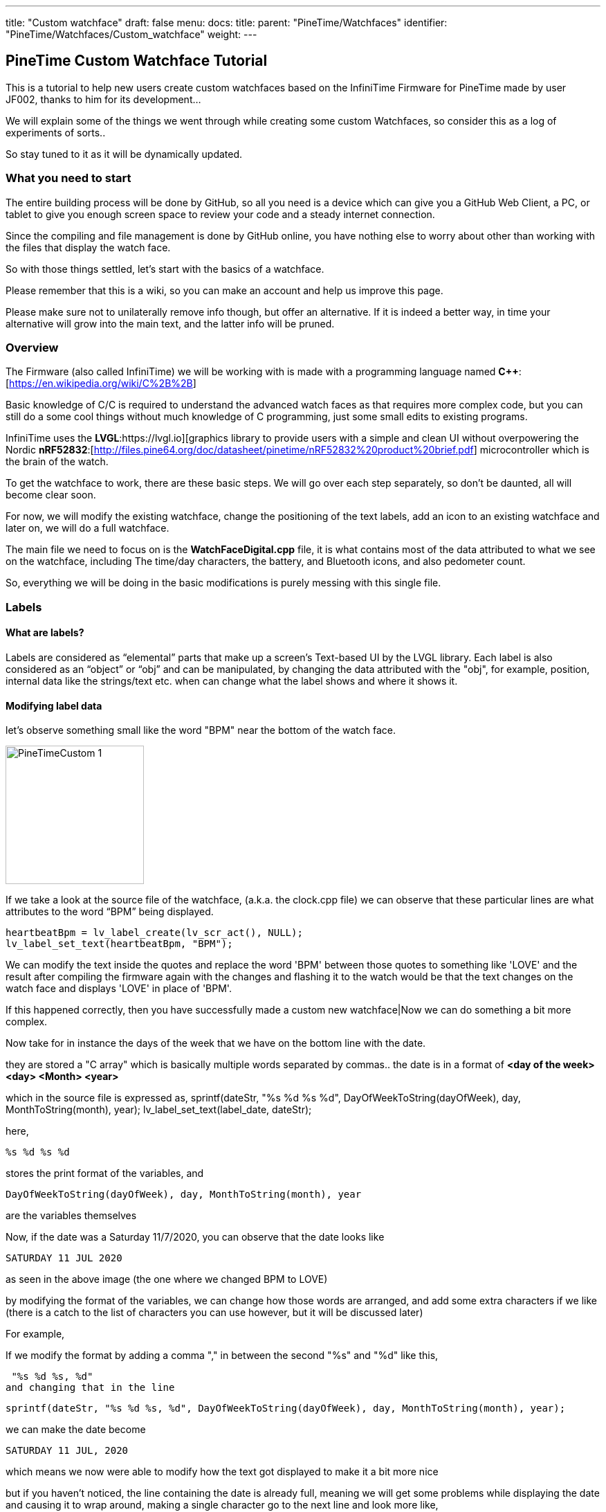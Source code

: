 ---
title: "Custom watchface"
draft: false
menu:
  docs:
    title:
    parent: "PineTime/Watchfaces"
    identifier: "PineTime/Watchfaces/Custom_watchface"
    weight: 
---

== PineTime Custom Watchface Tutorial

This is a tutorial to help new users create custom watchfaces based on the InfiniTime Firmware for PineTime made by user JF002, thanks to him for its development...

We will explain some of the things we went through while creating some custom Watchfaces, so consider this as a log of experiments of sorts..

So stay tuned to it as it will be dynamically updated.

=== What you need to start

The entire building process will be done by GitHub, so all you need is a device which can give you a GitHub Web Client, a PC, or tablet to give you enough screen space to review your code and a steady internet connection.

Since the compiling and file management is done by GitHub online, you have nothing else to worry about other than working with the files that display the watch face.

So with those things settled, let's start with the basics of a watchface.

Please remember that this is a wiki, so you can make an account and help us improve this page.

Please make sure not to unilaterally remove info though, but offer an alternative. If it is indeed a better way, in time your alternative will grow into the main text, and the latter info will be pruned.

=== Overview

The Firmware (also called InfiniTime) we will be working with is made with a programming language named *C++*:[https://en.wikipedia.org/wiki/C%2B%2B]

Basic knowledge of C/C++ is required to understand the advanced watch faces as that requires more complex code, but you can still do a some cool things without much knowledge of C++ programming, just some small edits to existing programs.

InfiniTime uses the *LVGL*:https://lvgl.io][graphics library to provide users with a simple and clean UI without overpowering the Nordic *nRF52832*:[http://files.pine64.org/doc/datasheet/pinetime/nRF52832%20product%20brief.pdf] microcontroller which is the brain of the watch.

To get the watchface to work, there are these basic steps. We will go over each step separately, so don't be daunted, all will become clear soon.

For now, we will modify the existing watchface, change the positioning of the text labels, add an icon to an existing watchface and later on, we will do a full watchface.

The main file we need to focus on is the *WatchFaceDigital.cpp* file, it is what contains most of the data attributed to what we see on the watchface, including The time/day characters, the battery, and Bluetooth icons, and also pedometer count.

So, everything we will be doing in the basic modifications is purely messing with this single file.

=== Labels

==== What are labels?
Labels are considered as “elemental” parts that make up a screen's Text-based UI by the LVGL library. Each label is also considered as an “object” or “obj” and can be manipulated, by changing the data attributed with the "obj", for example, position, internal data like the strings/text etc. when can change what the label shows and where it shows it.

==== Modifying label data

let's observe something small like the word "BPM" near the bottom of the watch face.

image:/documentation/images/PineTimeCustom-1.png[width=200]

If we take a look at the source file of the watchface, (a.k.a. the clock.cpp file) we can observe that these particular lines are what attributes to the word “BPM” being displayed.

 heartbeatBpm = lv_label_create(lv_scr_act(), NULL);
 lv_label_set_text(heartbeatBpm, "BPM");

We can modify the text inside the quotes and replace the word 'BPM' between those quotes to something like 'LOVE' and the result after compiling the firmware again with the changes and flashing it to the watch would be that the text changes on the watch face and displays 'LOVE' in place of 'BPM'.

If this happened correctly, then you have successfully made a custom new watchface|Now we can do something a bit more complex.

Now take for in instance the days of the week that we have on the bottom line with the date.

they are stored a "C array" which is basically multiple words separated by commas..
the date is in a format of *<day of the week> <day> <Month> <year>*

which in the source file is expressed as,
 sprintf(dateStr, "%s %d %s %d", DayOfWeekToString(dayOfWeek), day, MonthToString(month), year);
 lv_label_set_text(label_date, dateStr);

here,

 %s %d %s %d

stores the print format of the variables, and

 DayOfWeekToString(dayOfWeek), day, MonthToString(month), year

are the variables themselves

Now, if the date was a Saturday 11/7/2020, you can observe that the date looks like

 SATURDAY 11 JUL 2020

as seen in the above image (the one where we changed BPM to LOVE)

by modifying the format of the variables, we can change how those words are arranged, and add some extra characters if we like (there is a catch to the list of characters you can use however, but it will be discussed later)

For example,

If we modify the format by adding a comma "," in between the second "%s" and "%d" like this,

 "%s %d %s, %d"
and changing that in the line

 sprintf(dateStr, "%s %d %s, %d", DayOfWeekToString(dayOfWeek), day, MonthToString(month), year);

we can make the date become

 SATURDAY 11 JUL, 2020

which means we now were able to modify how the text got displayed to make it a bit more nice

but if you haven't noticed, the line containing the date is already full, meaning we will get some problems while displaying the date and causing it to wrap around,
making a single character go to the next line and look more like,

 SATURDAY 11 JUL, 202
 0

So, why don't we shorten the characters present in the date from being "SATURDAY" to simply just "sat." (It will have the small period at the end, and is only 3 characters long). I will also convert the months of the year from Capital to small letters.

For that look into the part where the days of the week of are stored as text,
and also while looking at it, we can solve another question, why was there two variables in the date format that looked like, DayOfWeekToString(dayOfWeek), and MonthToString(month) ?

It is because the system gives the date/ time as numbers (Monday-1, Tuesday-2 Wednesday-3 for the days, and 1-January, 2-February, 3-March ),
and so, a function along with a C array is used to assign these numbers to Days/Months in text form as it is easier to read.

this is the Array containing the day of the week, (as text)
 char const *Clock::DaysString[] = {
        "",
        "MONDAY",
        "TUESDAY",
        "WEDNESDAY",
        "THURSDAY",
        "FRIDAY",
        "SATURDAY",
        "SUNDAY"
 };

and this Array stores the months of the year, (as text)
 char const *Clock::MonthsString[] = {
        "",
        "JAN",
        "FEB",
        "MAR",
        "APR",
        "MAY",
        "JUN",
        "JUL",
        "AUG",
        "SEP",
        "OCT",
        "NOV",
        "DEC"
 };

Here we can see that the days are stored in a full format as "SUNDAY", "MONDAY", "TUESDAY" etc. We can change all of them to a shorter format like "sun.", "mon.", "tue.", to make it short and nice. While doing so, we can even make the months use small letters, as said before.

so the source file (clock.cpp) becomes,

(for the days of the week)
 char const *Clock::DaysString[] = {
        "",
        "mon.",
        "tue.",
        "wed.",
        "thu.",
        "fri.",
        "sat.",
        "sun."
 };

and

(for the months of the year)
 char const *Clock::MonthsString[] = {
        "",
        "jan",
        "feb",
        "mar",
        "apr",
        "may",
        "jun",
        "jul",
        "aug",
        "sep",
        "oct",
        "nov",
        "dec"
 };

which means now our original date, Saturday 11/7/2020 will become

 sat. 11 Jul, 2020

you now know how to change the data present in a label object, and the format of it..,

Here is a fun idea you can try: you can even replace the days with whatever thing that tells you (or) reminds you the day of the week
(like the food served in the café, Monday/taco, Tuesday/burger, Wednesday/pasta etc.)

NOTE: when making the custom array, don't forget to leave an empty "" as the first element of the array, This is because the date is given by the system in a natural numbers format (1,2,3, and so on) rather than a zero-starting format (0,1,2,3, and so on), which the C array uses to index

 so the C array indexes the days as ""-0, "Monday"-1, "Tuesday"-2 etc. and the months as ""-0, "January"-1, "February"-2 etc.)

==== Label positioning

The locational placement in LVGL is done on a Cartesian plane, where each object can have dynamic origin placement, and the Y-axis is inverted. So going down is done with a positive Y-axis value and not negative as it is by default.

image:/documentation/images/LVGL_coord_system.png[LVGL coord system,title="LVGL coord system",width=200]

The position of the various objects in WatchFaceDigital.cpp are set by the line,
 lv_obj_set_pos(<obj>, <new_x>, <new_y>)

and the top-left corner is the Cartesian origin, aka coordinates (0,0)

this image can show you how to decide label placement for lv_obj_set_pos(...)

We use another function, that is more advanced, that gives the positional alignment based on preset locations

 lv_obj_align(obj, obj_ref, LV_ALIGN_..., x_ofs, y_ofs);

*obj* is your text label

*obj_ref* is a reference object to which obj will be aligned.
If obj_ref = NULL , then the parent of obj will be used.
If obj_ref = lv_scr_act(), then the whole screen will be used.

*LV_ALIGN_...* is the type of alignment; inside another object or next to the reference, for example IN_TOP_LEFT, OUT_BOTTOM_MID, ...

*x_ofs, y_ofs* allow you to shift the object by a specified number of pixels after aligning it

Label positioning based on alignment is both a simple and complicated thing to understand, so here I have given something you can refer to while modifying the position of the various labels and objects.

You can also refer here to LVGL's documentation of coordinate system https://docs.lvgl.io/master/overview/coords.html

List of the possible alignments: https://docs.lvgl.io/latest/en/html/widgets/obj.html#alignment

It is however recommended that you use the first method to set the location

 lv_obj_set_pos(<obj>, <new_x>, <new_y>)
 
as it is simple and easier for beginners

Here is a small example.

Take the Label that tells the date,
In the Digital Clock source file (WatchFaceDigital.cpp) it is this line,
 lv_obj_align(label_date, lv_scr_act(), LV_ALIGN_CENTER, 0, 60);
by increasing the Value of the Y coordinate (60) to a higher value, we can bring the position of the Date downwards a bit away from the Time, and toward the Heartbeat count in the bottom row
here I will increase it to 80, so it becomes..
 lv_obj_align(label_date, lv_scr_act(), LV_ALIGN_CENTER, 0, 80);

and now we have made some space up top..

now let's try something a bit complex,

Take the position argument for the label that tells you time. Here, in the source file (WatchFaceDigital.cpp),

 lv_obj_align(label_time, lv_scr_act(), LV_ALIGN_IN_RIGHT_MID, 0, 0);

this line determines the position of the Label telling time, as seen in the image

we're modifying this, by changing the origin alignment parameter (here it is LV_ALIGN_IN_RIGHT_MID) to LV_ALIGN_IN_TOP_LEFT

you can alternatively swap the whole line to:
 lv_obj_set_pos(label_time, 0, 0);

this makes the Time label/obj. to go to the top-left corner

but I will do something a little extra,
I will modify the label that store the data and Time format,
i.e this line,
 sprintf(timeStr, "%c%c:%c%c", hoursChar[0],hoursChar[1],minutesChar[0], minutesChar[1]);

by removing the ":" colon in between the numbers, and replacing it with a Newline symbol "\n"
I change it to become,
 sprintf(timeStr, "%c%c\n%c%c", hoursChar[0],hoursChar[1],minutesChar[0], minutesChar[1]);

this gives it a nice wrapped text format in the top corner, and gives us some space to play with in the side, for things like Pictures and icons, which we will do next..

If you have been able to do these things, you now have completed the 2nd part of the tutorial, and now know how to change and modify the position of labels..

=== Using icons

The LVGL library allows for the use of widgets known as "Images", In short it allows you to use small Icons like pictures with a small dedicated function,
However, when this was attempted the first time we stumbled on some problems as LVGL v6 (used on the PineTime) is not much documented as the latest release (v7 as of August 2020)
but also the existing code was only documented for C not C++, after some painful attempts we were able to translate it into C++,

To bring images into Clock.cpp
you will need to do the following,

1. Have a small image that cannot exceed a maximum size of 240px x 240px (PineTime max resolution)

2. Use this Image converter (Thanks to LVGL) https://lvgl.io/tools/imageconverter
to convert your image to a C array and having the Color format as "True color" and the output format as "C array"
make sure to use something simple as the name we will be using "bitmap" as the name, but will also be referred as <name> for simplicity

NOTE: for example we shall use <name> = bitmap, but any simple word can be used, as long as it does not cause problems with system variables

==== Image size considerations

since the image will be using the flash directly, we need to be considerate about flash memory usage.

 <picture_X> x <picture_Y> x 2

gives you the number of KB the image used in storage

where, <picture_X> <picture_Y> are the dimensions of the image horizontally and vertically

for example,

 if <picture_X>=80px <picture_Y>=64px

then,

 total storage used = 80 x 60 x 2 = 10.24KB

Please use the flash storage with consideration, when using other apps as well, excess usage of storage might mean the Firmware will not compile. The limit to storage to about 400Kb for the user, the firmware size must not exceed that.

=== Preparing the image for inclusion as an icon

Once you have obtained your C array from the LVGL converter, you can take a look inside it to see all the different formats of your image,
try using something like Notepad++ or any of your favorite text editors to peek inside it,

there will be 4 sets of Arrays inside it that look like,

 #if LV_COLOR_DEPTH == 1 | LV_COLOR_DEPTH == 8
  /*Pixel format: Red: 3 bit, Green: 3 bit, Blue: 2 bit*/
  0x00, 0x00, 0x00,...
 ...0x00, 0x00, 0x00,
 #endif

 #if LV_COLOR_DEPTH == 16 && LV_COLOR_16_SWAP == 0
  /*Pixel format: Red: 5 bit, Green: 6 bit, Blue: 5 bit*/
  0x00, 0x00, 0x00,...
 ...0x00, 0x00, 0x00,
 #endif

 #if LV_COLOR_DEPTH == 16 && LV_COLOR_16_SWAP |= 0
  /*Pixel format: Red: 5 bit, Green: 6 bit, Blue: 5 bit BUT the 2 bytes are swapped*/
  0x00, 0x00, 0x00,...
 ...0x00, 0x00, 0x00,
 #endif

 #if LV_COLOR_DEPTH == 32
  /*Pixel format: Fix 0xFF: 8 bit, Red: 8 bit, Green: 8 bit, Blue: 8 bit*/
  0x00, 0x00, 0x00,...
 ...0x00, 0x00, 0xff,
 #endif
 };

And another small bit of info we will need for later that looks like,

 const lv_img_dsc_t bitmap = {
  .header.always_zero = 0,
  .header.w = 40,
  .header.h = 40,
  .data_size = 1600 * LV_COLOR_SIZE / 8,
  .header.cf = LV_IMG_CF_TRUE_COLOR,
  .data = bitmap_map,
 };

NOTE: There are some header files at the top, which we can ignore.

==== RGB565 image format

The PineTime uses a display that uses a 16 bit color space, also known as RGB565.

These 16 bit are assigned to RGB as 5 bits each for Red and Blue and 6 bits for Green, so 5+6+5=16 bits are required, so each pixel's color occupies 2 bytes of data,
and since 2^16^ is equal to 65,536 it allows us to view 65,536 or 65k colors

The way it packs these bits is by converting the bits into 2x  4+4 bit hex-code, so for example,

if the color of a pixel in Binary is *10110100 01011111* (this color is approximately Lavender purple)

It is split as *1011* & *0100* for the first byte and *0101* & *1111* for the second byte
and so, converting the binary into Hex-code,

the two parts are *0xB4* and *0xF5*

These two parts in conjunction are used for determining the color of one pixel.

also from the binary, it is observed that,

The bits *10110* is used for Red, *100010* is used for green, and *11111* is used for blue.

==== Flipping the bytes

The LVGL library has a feature that allows you to flip the two bytes of the pixel, so if the two parts were, ...0xB4,0xF5,... ,it will change it to become, ...0xF5,0xB4,...

The reason for this is to allow the use of 8-bit SPI interfaces, but we do not require it, and if set with  wrong parameter we could get problems with the color...

To make sure you are ready for the next step, make sure that inside your LVGL configuration file (located at *src/libs/lv_conf.h*)

this parameter,

 *#define LV_COLOR_16_SWAP   1*
is set to "1" as seen.

NOTE: if you haven't modified it or tampered with it with your GitHub fork, you shouldn't have a problem as it is correct by default, and you can skip these steps

==== Creating an Object from the Array

To include the Icon, first Identify the Array you need to copy to the source (clock.cpp)

The one we require from it is the data below the tag that looks like,
 #if LV_COLOR_DEPTH == 16 && LV_COLOR_16_SWAP |= 0
 /*Pixel format: Red: 5 bit, Green: 6 bit, Blue: 5 bit BUT the 2 bytes are swapped*/
 0x00, 0x00, 0x00,...
 ...0x00, 0x00, 0x00,
 #endif

from this copy the Data from the array alone...
I.e this part,
 0x00, 0x00, 0x00,...
 ...0x00, 0x00, 0x00

(Make sure to not include the comma at the end or the #endif as the entire part is going to substitute a new array)

In clock.cpp, just below the header files and the Task creation part (I.e event_handler...),

 static void event_handler(lv_obj_t * obj, lv_event_t event) {
 Clock* screen = static_cast<Clock *>(obj->user_data);
 screen->OnObjectEvent(obj, event);
 }

create a name for the label with,

 static lv_img_dsc_t <name>; // remember to replace <name> with the actual name you gave to your image while converting!

then below it create a array to hold the data with,

 const uint8_t <name>_map[] = {}; // paste the array you copied from the conversion file we specified above...

so your  array is something like,

 const uint8_t <name>_map[] = {0x00,0x00,0x00...
 ...0x00,0x00,0x00};

so your Entire top region of declaration looks like,

 #include <cstdio>
 #include <libs/date/includes/date/date.h>
 ...
 using namespace Pinetime::Applications::Screens;
 extern lv_font_t jetbrains_mono_extrabold_compressed;
 extern lv_font_t jetbrains_mono_bold_20;
 extern lv_style_t* LabelBigStyle;
 *   *
 static void event_handler(lv_obj_t * obj, lv_event_t event) {
  Clock* screen = static_cast<Clock *>(obj->user_data);
  screen->OnObjectEvent(obj, event);
 }
 *   *
 *//Declare the descriptor here*
 static lv_img_dsc_t <name>;
 *//place the Image data here
 const uint8_t <name>_map[] = {0x00,0x00,0x00...
 ...0x00,0x00,0x00
 };

NOTE: Declaring variables outside a function like we did above is known as global scope declaration, this means the variable can be used by not just one function but the Entire code.

Then inside the

 Clock::Clock(DisplayApp* app,...){...

region, (the watchface function)
You need to place a particular set of lines which LVGL uses to define the object to declare the array as an Icon/Image, You can place this set of lines above label_time...

  <name>.header.always_zero = 0; //Initialization
  <name>.header.w = <picture_X>;                     // Setting the Width (or) Horizontal length of the image (number of px)
  <name>.header.h = <picture_Y>;                     // Setting the Height (or) vertical length of the image (number of px)
  <name>.data_size = <Hr_length> * <Vr_length> * LV_COLOR_SIZE / 8; //Allocation of memory for the image
  <name>.header.cf = LV_IMG_CF_TRUE_COLOR; // Sets the color scheme for the image
  <name>.data = <name>_map;                // Maps the Image data to the Array
  lv_obj_t *img_src = lv_img_create(lv_scr_act(), NULL);  // Create an image object
  lv_img_set_src(img_src, &<name>);        // Set the created file as image (<name>)

again, make sure to replace <name> with the name you gave it during conversion!

Now that we have bought in the image data, we need to set the position, you can place this just below the lines we wrote for bringing in the image, It can be done with either,
 lv_obj_set_pos(img_src, <x_pos, <y_pos>); // <x_pos>, <y_pos> are the coordinates of the Cartesian plane
or,
 lv_obj_align(img_src, lv_scr_act(), LV_ALIGN_<parameter>, <x_pos, <y_pos>);

If done correctly, you will now have a beautiful little Icon/Image in your Watch face,
Make sure that your Watch face can accommodate the image by pushing the other labels farther away, creating space for it.

We have provided a small template you can use for adding even a large image comfortably

If you have succeeded with this, you have completed part 3 of the tutorial.

== Creating an entirely new watchface

The instructions above describe how to modify the existing default watchface, if you would like to create a new watchface instead you will need to complete some additional steps. We will refer to the new watchface as WatchFaceName in these instructions.

=== Create the watchface files

The watchface is composed of 2 files, WatchFaceName.cpp and WatchFaceName.h. You can copy them from one of the existing watchfaces and give it a new name to provide a basic layout to start from. It is important to increment the ClockFace number near the top of WatchFaceName.cpp otherwise the wrong watchface will be displayed when leaving the menu.

   settingsController.SetClockFace(0);

=== Add the watchface to Clock.cpp and Clock.h

Clock.cpp now provides the ability to switch between multiple watchfaces by long-pressing the screen. You will need to make 3 modifications in Clock.cpp and 2 modifications in Clock.h.

*src/displayapp/screens/Clock.cpp*
 #include "WatchFaceDigital.h"
 #include "WatchFaceAnalog.h"
 *#include "WatchFaceName.h"*

                [this]() -> std::unique_ptr<Screen> { return WatchFaceDigitalScreen(); },
                [this]() -> std::unique_ptr<Screen> { return WatchFaceAnalogScreen(); },
                *[this]() -> std::unique_ptr<Screen> { return WatchFaceNameScreen(); },*

 std::unique_ptr<Screen> Clock::WatchFaceAnalogScreen() {
   return std::make_unique<Screens::WatchFaceAnalog>(app, dateTimeController, batteryController, bleController, notificatioManager, settingsController);
 }

 *std::unique_ptr<Screen> Clock::WatchFaceNameScreen() {  *
   *return std::make_unique<Screens::WatchFaceName>(app, dateTimeController, batteryController, bleController, notificatioManager, settingsController, heartRateController);*
 *}*

*src/displayapp/screens/Clock.h*
          ScreenList<*3*> screens;
          std::unique_ptr<Screen> WatchFaceDigitalScreen();
          std::unique_ptr<Screen> WatchFaceAnalogScreen();
          *std::unique_ptr<Screen> WatchFaceNameScreen();*

Be sure to increment the number of screens.

=== Add the watchface to CMakeLists.txt

*src/CMakeLists.txt*

        ## Watch faces
        displayapp/icons/bg_clock.c
        displayapp/screens/WatchFaceAnalog.cpp
        displayapp/screens/WatchFaceDigital.cpp
        *displayapp/screens/WatchFaceName.cpp*

== Creating an entirely new watchface (Updated Alternative)

The previous method may not work with the current version of Infinitime as of (2023 Jan 28). Therefore, here I will tell you a method of creating watch faces on the current build.

=== Create the watch face files

The watch face is composed of 2 files, WatchFaceName.cpp and WatchFaceName.h. You can copy them from one of the existing watch faces and give it a new name to provide a basic layout to start from.

Important do not forget to rename the class names to reflect the new filenames.

=== Add the watchface to Clock.cpp and Clock.h

Clock.cpp now provides the ability to switch between multiple watchfaces by long-pressing the screen. You will need to make 3 modifications in Clock.cpp, 1 modification in Clock.h and two modifications in SettingsWatchFace.h which will allow us to select the newly created watch face.

*src/displayapp/screens/Clock.cpp*

 #include "displayapp/screens/WatchFaceDigital.h"
 #include "displayapp/screens/WatchFaceAnalog.h"
 *#include "displayapp/screens/WatchFaceName.h"*

 switch (settingsController.GetClockFace()) {
        case 0:
          return WatchFaceDigitalScreen();
          break;
        case 1:
          return WatchFaceAnalogScreen();
          break;
        case 2:
          return WatchFacePineTimeStyleScreen();
          break;
        case 3:
          return WatchFaceTerminalScreen();
          break;
        case 4:
          return WatchFaceInfineatScreen();
          break;
        case 5:
          return WatchFaceCasioStyleG7710();
          break;
        *case 6:*
          *return WatchFaceNameScreen();*
          *break;*
      }
      return WatchFaceDigitalScreen();
    }

 std::unique_ptr<Screen> Clock::WatchFaceAnalogScreen() {
   return std::make_unique<Screens::WatchFaceAnalog>(app, dateTimeController, batteryController, bleController, notificatioManager, settingsController);
 }

 *std::unique_ptr<Screen> Clock::WatchFaceNameScreen() {  *
   *return std::make_unique<Screens::WatchFaceName>(app, dateTimeController, batteryController, bleController, notificatioManager, settingsController, heartRateController);*
 *}*

*src/displayapp/screens/Clock.h*
        std::unique_ptr<Screen> screen;
        std::unique_ptr<Screen> WatchFaceDigitalScreen();
        std::unique_ptr<Screen> WatchFaceAnalogScreen();
        *std::unique_ptr<Screen> WatchFaceNameScreen();*

Since I have set WatchFaceName to case 6 in a switch statement beforehand it will take sixth position in a list.

*src/displayapp/screens/settings/SettingWatchFace.h*

          #include "displayapp/screens/WatchFaceInfineat.h"
          #include "displayapp/screens/WatchFaceCasioStyleG7710.h"
          *#include "displayapp/screens/WatchFaceName.h"*

           std::array<Screens::CheckboxList::Item, settingsPerScreen * nScreens> watchfaces {
          {{"Digital face", true},
           {"Analog face", true},
           {"PineTimeStyle", true},
           {"Terminal", true},
           {"Infineat face", Applications::Screens::WatchFaceInfineat::IsAvailable(filesystem)},
           {"Casio G7710", Applications::Screens::WatchFaceCasioStyleG7710::IsAvailable(filesystem)},
           *{"Name Face", true},*
           {"", false}}};
        ScreenList<nScreens> screens;

=== Add the watchface to CMakeLists.txt

*src/CMakeLists.txt*

        ## Watch faces
        displayapp/icons/bg_clock.c
        displayapp/screens/WatchFaceAnalog.cpp
        displayapp/screens/WatchFaceDigital.cpp
        *displayapp/screens/WatchFaceName.cpp*

== Using git to work on the firmware

=== Cloning the repository

Instructions for cloning the repository are available on the https://github.com/JF002/InfiniTime/blob/develop/doc/buildAndProgram.md[Building and programming page] on github.

==== Changing the code to add the image

Use the editor of your choice to modify the source files. Please read the https://github.com/JF002/InfiniTime/blob/develop/doc/contribute.md#coding-convention[coding conventions] before you start.

=== Compiling the firmware

Information about how to compile the firmware is included on the https://github.com/JF002/InfiniTime/blob/develop/doc/buildAndProgram.md[Building and programming page] on github.

=== Testing the firmware

==== Installing the new firmware

A holistic guide on how to install different firmware using various hardware programmers is available here: link:/documentation/PineTime/Reprogramming[Reprogramming the PineTime].

If you would like to install the firmware by OTA/DFU, you can follow these steps:
 cmake -DARM_NONE_EABI_TOOLCHAIN_PATH=/path/to/gcc-arm-none-eabi-9-2020-q2-update -DNRF5_SDK_PATH=/path/to/nRF5_SDK_15.3.0_59ac345 -DUSE_OPENOCD=1 -DBUILD_DFU=1 ../
 make -j pinetime-mcuboot-app

Be aware the paths for the cmake command must be absolute. The -DBUILD_DFU argument will generate a zip file which can be flashed using nRF Connect (https://github.com/InfiniTimeOrg/InfiniTime#companion-apps[not recommended]) or Gadgetbridge on Android. You must have adafruit-nrfutil installed in your $PATH for this to work.

==== Activating the firmware

==== How to troubleshoot

=== Conclusions

=== Next steps

=== More in-depth documentation

=== Thanks for the help

